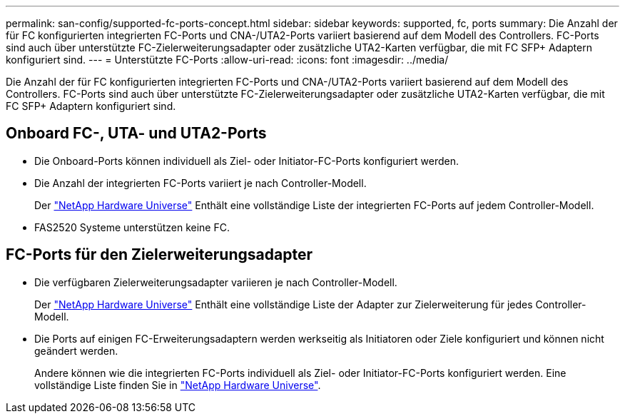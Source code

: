 ---
permalink: san-config/supported-fc-ports-concept.html 
sidebar: sidebar 
keywords: supported, fc, ports 
summary: Die Anzahl der für FC konfigurierten integrierten FC-Ports und CNA-/UTA2-Ports variiert basierend auf dem Modell des Controllers. FC-Ports sind auch über unterstützte FC-Zielerweiterungsadapter oder zusätzliche UTA2-Karten verfügbar, die mit FC SFP+ Adaptern konfiguriert sind. 
---
= Unterstützte FC-Ports
:allow-uri-read: 
:icons: font
:imagesdir: ../media/


[role="lead"]
Die Anzahl der für FC konfigurierten integrierten FC-Ports und CNA-/UTA2-Ports variiert basierend auf dem Modell des Controllers. FC-Ports sind auch über unterstützte FC-Zielerweiterungsadapter oder zusätzliche UTA2-Karten verfügbar, die mit FC SFP+ Adaptern konfiguriert sind.



== Onboard FC-, UTA- und UTA2-Ports

* Die Onboard-Ports können individuell als Ziel- oder Initiator-FC-Ports konfiguriert werden.
* Die Anzahl der integrierten FC-Ports variiert je nach Controller-Modell.
+
Der https://hwu.netapp.com["NetApp Hardware Universe"^] Enthält eine vollständige Liste der integrierten FC-Ports auf jedem Controller-Modell.

* FAS2520 Systeme unterstützen keine FC.




== FC-Ports für den Zielerweiterungsadapter

* Die verfügbaren Zielerweiterungsadapter variieren je nach Controller-Modell.
+
Der https://hwu.netapp.com["NetApp Hardware Universe"^] Enthält eine vollständige Liste der Adapter zur Zielerweiterung für jedes Controller-Modell.

* Die Ports auf einigen FC-Erweiterungsadaptern werden werkseitig als Initiatoren oder Ziele konfiguriert und können nicht geändert werden.
+
Andere können wie die integrierten FC-Ports individuell als Ziel- oder Initiator-FC-Ports konfiguriert werden. Eine vollständige Liste finden Sie in https://hwu.netapp.com["NetApp Hardware Universe"^].


